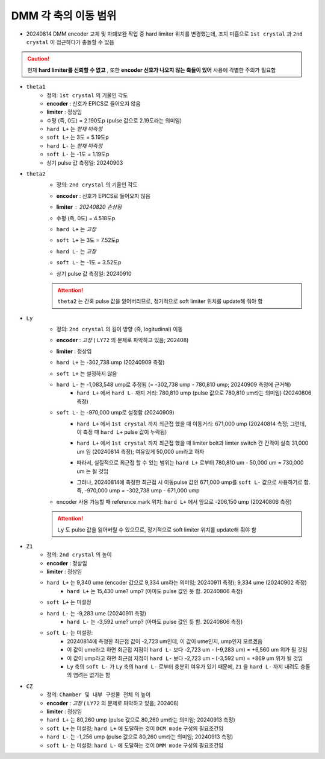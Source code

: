 DMM 각 축의 이동 범위
==================

+ 20240814 DMM encoder 교체 및 차폐보완 작업 중 hard limiter 위치를 변경했는데, 조치 미흡으로 ``1st crystal`` 과 ``2nd crystal`` 이 접근하다가 충돌할 수 있음
    .. image:: images/0010_dmm_safe_distance.png
        :align: center

.. caution::

    현재 **hard limiter를 신뢰할 수 없고** , 또한 **encoder 신호가 나오지 않는 축들이 있어** 사용에 각별한 주의가 필요함

+ ``theta1``
    + 정의: ``1st crystal`` 의 기울인 각도
    + **encoder** : 신호가 EPICS로 들어오지 않음
    + **limiter** : 정상임
    + 수평 (즉, 0도) = 2.190도p (pulse 값으로 2.19도라는 의미임)
    + ``hard L+`` 는 *현재 미측정*
    + ``soft L+`` 는 3도 = 5.19도p 
    + ``hard L-`` 는 *현재 미측정*
    + ``soft L-`` 는 -1도 = 1.19도p 
    + 상기 pulse 값 측정일: 20240903

+ ``theta2``
    + 정의: ``2nd crystal`` 의 기울인 각도
    + **encoder** : 신호가 EPICS로 들어오지 않음
    + **limiter** : 20240820 손상됨
        .. image:: images/0020_dmm_2nd_crystal_limiter_broken.png
            :align: center

    + 수평 (즉, 0도) = 4.518도p 
    + ``hard L+`` 는 *고장*
    + ``soft L+`` 는 3도 = 7.52도p 
    + ``hard L-`` 는 *고장*
    + ``soft L-`` 는 -1도 = 3.52도p
    + 상기 pulse 값 측정일: 20240910

    .. attention::

        ``theta2`` 는 간혹 pulse 값을 잃어버리므로, 정기적으로 soft limiter 위치를 update해 줘야 함

+ ``Ly``
    + 정의: ``2nd crystal`` 의 길이 방향 (즉, logitudinal) 이동
    + **encoder** : *고장* ( ``LY72`` 의 문제로 파악하고 있음; 202408)
    + **limiter** : 정상임
    + ``hard L+`` 는 -302,738 ump (20240909 측정)
    + ``soft L+`` 는 설정하지 않음
    + ``hard L-`` 는 -1,083,548 ump로 추정됨 (= -302,738 ump - 780,810 ump; 20240909 측정에 근거해)
        + ``hard L+`` 에서 ``hard L-`` 까지 거리: 780,810 ump (pulse 값으로 780,810 um라는 의미임) (20240806 측정)
    + ``soft L-`` 는 -970,000 ump로 설정함 (20240909)
        + ``hard L+`` 에서 ``1st crystal`` 까지 최근접 했을 때 이동거리: 671,000 ump (20240814 측정; 그런데, 이 측정 때 ``hard L+`` pulse 값이 누락됨)
        + ``hard L+`` 에서 ``1st crystal`` 까지 최근접 했을 때 limiter bolt과 limter switch 간 간격이 실측 31,000 um 임 (20240814 측정); 여유있게 50,000 um라고 하자 
            .. image:: images/0030_Ly_limiter.png
                :align: center
            .. image:: images/0040_Ly_limiter_drawing.png
                :align: center
        + 따라서, 실질적으로 최근접 할 수 있는 범위는 ``hard L+`` 로부터 780,810 um - 50,000 um = 730,000 um 는 될 것임
        + 그러나, 20240814에 측정한 최근접 시 이동pulse 값인 671,000 ump를 ``soft L-`` 값으로 사용하기로 함. 즉, -970,000 ump = -302,738 ump - 671,000 ump
    + encoder 사용 가능할 때 reference mark 위치: ``hard L+`` 에서 앞으로 -206,150 ump (20240806 측정)

    .. attention::

        ``Ly`` 도 pulse 값을 잃어버릴 수 있으므로, 정기적으로 soft limiter 위치를 update해 줘야 함

+ ``Z1``
    + 정의: ``2nd crystal`` 의 높이
    + **encoder** : 정상임
    + **limiter** : 정상임
    + ``hard L+`` 는 9,340 ume (encoder 값으로 9,334 um라는 의미임; 20240911 측정); 9,334 ume (20240902 측정)
        + ``hard L+`` 는 15,430 ume? ump? (아마도 pulse 값인 듯 함. 20240806 측정)
    + ``soft L+`` 는 미설정
    + ``hard L-`` 는 -9,283 ume (20240911 측정)
        + ``hard L-`` 는 -3,592 ume? ump? (아마도 pulse 값인 듯 함. 20240806 측정)
    + ``soft L-`` 는 미설정: 
        + 20240814에 측정한 최근접 값이 -2,723 um인데, 이 값이 ume인지, ump인지 모르겠음
        + 이 값이 ume라고 하면 최근접 지점이 ``hard L-`` 보다 -2,723 um - (-9,283 um) = +6,560 um 위가 될 것임
        + 이 값이 ump라고 하면 최근접 지점이 ``hard L-`` 보다 -2,723 um - (-3,592 um) = +869 um 위가 될 것임
        + ``Ly`` 축의 ``soft L-`` 가 ``Ly`` 축의 ``hard L-`` 로부터 충분히 여유가 있기 때문에, ``Z1`` 을 ``hard L-`` 까지 내려도 충돌의 염려는 없기는 함

+ ``CZ``
    + 정의: ``Chamber 및 내부 구성물 전체`` 의 높이
    + **encoder** : *고장* ( ``LY72`` 의 문제로 파악하고 있음; 202408)
    + **limiter** : 정상임
    + ``hard L+`` 는 80,260 ump (pulse 값으로 80,260 um라는 의미임; 20240913 측정)
    + ``soft L+`` 는 미설정; ``hard L+`` 에 도달하는 것이 ``DCM mode`` 구성의 필요조건임
    + ``hard L-`` 는 -1,256 ump (pulse 값으로 80,260 um라는 의미임; 20240913 측정)
    + ``soft L-`` 는 미설정: ``hard L-`` 에 도달하는 것이 ``DMM mode`` 구성의 필요조건임 

    